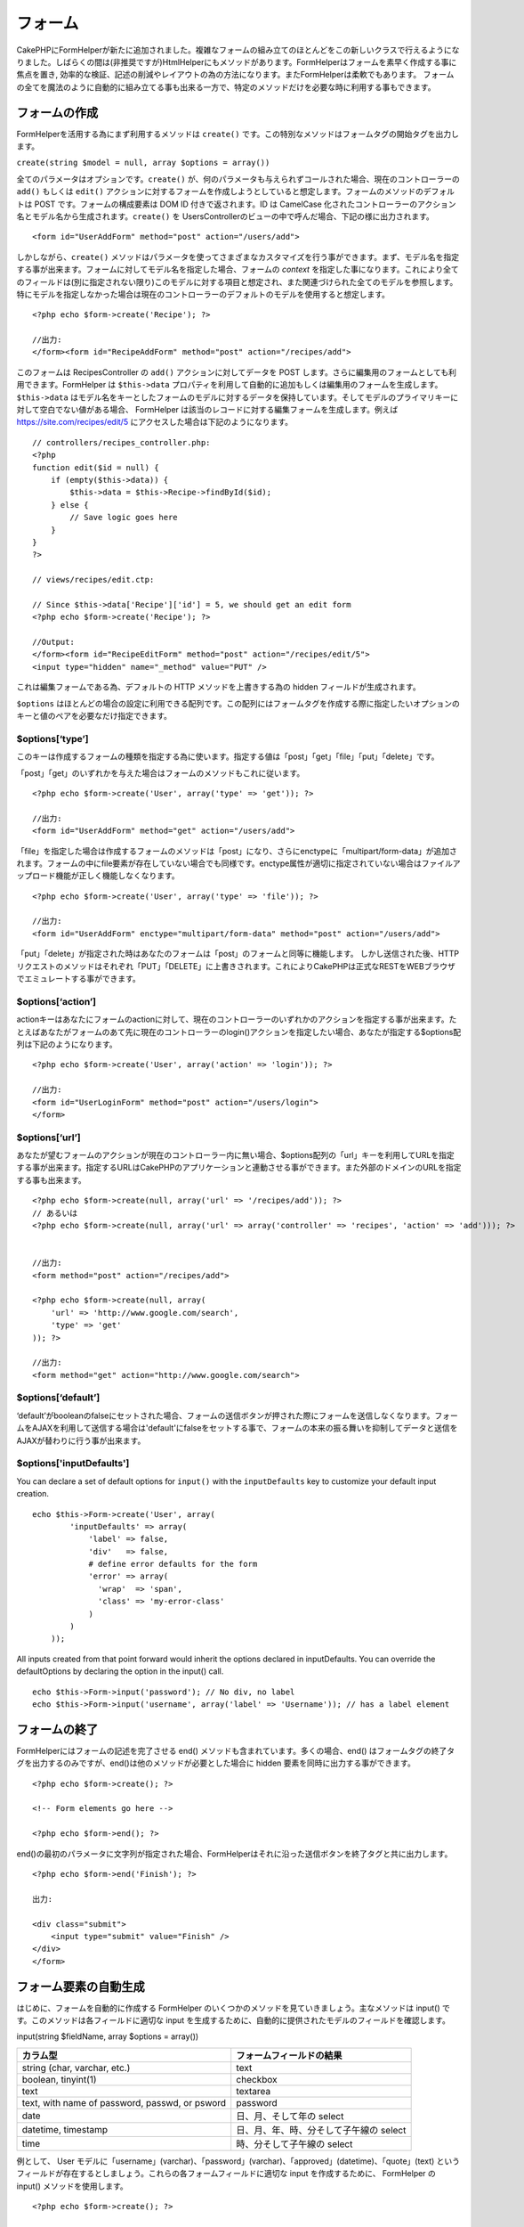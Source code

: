 フォーム
########

CakePHPにFormHelperが新たに追加されました。複雑なフォームの組み立てのほとんどをこの新しいクラスで行えるようになりました。しばらくの間は(非推奨ですが)HtmlHelperにもメソッドがあります。FormHelperはフォームを素早く作成する事に焦点を置き,
効率的な検証、記述の削減やレイアウトの為の方法になります。またFormHelperは柔軟でもあります。
フォームの全てを魔法のように自動的に組み立てる事も出来る一方で、特定のメソッドだけを必要な時に利用する事もできます。

フォームの作成
==============

FormHelperを活用する為にまず利用するメソッドは ``create()``
です。この特別なメソッドはフォームタグの開始タグを出力します。

``create(string $model = null, array $options = array())``

全てのパラメータはオプションです。\ ``create()``
が、何のパラメータも与えられずコールされた場合、現在のコントローラーの
``add()`` もしくは ``edit()``
アクションに対するフォームを作成しようとしていると想定します。フォームのメソッドのデフォルトは
POST です。フォームの構成要素は DOM ID 付きで返されます。ID は CamelCase
化されたコントローラーのアクション名とモデル名から生成されます。\ ``create()``
を UsersControllerのビューの中で呼んだ場合、下記の様に出力されます。

::

    <form id="UserAddForm" method="post" action="/users/add">

しかしながら、\ ``create()``
メソッドはパラメータを使ってさまざまなカスタマイズを行う事ができます。まず、モデル名を指定する事が出来ます。フォームに対してモデル名を指定した場合、フォームの
*context*
を指定した事になります。これにより全てのフィールドは(別に指定されない限り)このモデルに対する項目と想定され、また関連づけられた全てのモデルを参照します。特にモデルを指定しなかった場合は現在のコントローラーのデフォルトのモデルを使用すると想定します。

::

    <?php echo $form->create('Recipe'); ?>
     
    //出力:
    </form><form id="RecipeAddForm" method="post" action="/recipes/add">

このフォームは RecipesController の ``add()`` アクションに対してデータを
POST します。さらに編集用のフォームとしても利用できます。FormHelper は
``$this->data``
プロパティを利用して自動的に追加もしくは編集用のフォームを生成します。\ ``$this->data``
はモデル名をキーとしたフォームのモデルに対するデータを保持しています。そしてモデルのプライマリキーに対して空白でない値がある場合、
FormHelper は該当のレコードに対する編集フォームを生成します。例えば
https://site.com/recipes/edit/5
にアクセスした場合は下記のようになります。

::

    // controllers/recipes_controller.php:
    <?php
    function edit($id = null) {
        if (empty($this->data)) {
            $this->data = $this->Recipe->findById($id);
        } else {
            // Save logic goes here
        }
    }
    ?>

    // views/recipes/edit.ctp:

    // Since $this->data['Recipe']['id'] = 5, we should get an edit form
    <?php echo $form->create('Recipe'); ?>

    //Output:
    </form><form id="RecipeEditForm" method="post" action="/recipes/edit/5">
    <input type="hidden" name="_method" value="PUT" />

これは編集フォームである為、デフォルトの HTTP メソッドを上書きする為の
hidden フィールドが生成されます。

``$options``
はほとんどの場合の設定に利用できる配列です。この配列にはフォームタグを作成する際に指定したいオプションのキーと値のペアを必要なだけ指定できます。

$options[‘type’]
----------------

このキーは作成するフォームの種類を指定する為に使います。指定する値は「post」「get」「file」「put」「delete」です。

「post」「get」のいずれかを与えた場合はフォームのメソッドもこれに従います。

::

    <?php echo $form->create('User', array('type' => 'get')); ?>
     
    //出力:
    <form id="UserAddForm" method="get" action="/users/add">

「file」を指定した場合は作成するフォームのメソッドは「post」になり、さらにenctypeに「multipart/form-data」が追加されます。フォームの中にfile要素が存在していない場合でも同様です。enctype属性が適切に指定されていない場合はファイルアップロード機能が正しく機能しなくなります。

::

    <?php echo $form->create('User', array('type' => 'file')); ?>
     
    //出力:
    <form id="UserAddForm" enctype="multipart/form-data" method="post" action="/users/add">

「put」「delete」が指定された時はあなたのフォームは「post」のフォームと同等に機能します。
しかし送信された後、HTTPリクエストのメソッドはそれぞれ「PUT」「DELETE」に上書きされます。これによりCakePHPは正式なRESTをWEBブラウザでエミュレートする事ができます。

$options[‘action’]
------------------

actionキーはあなたにフォームのactionに対して、現在のコントローラーのいずれかのアクションを指定する事が出来ます。たとえばあなたがフォームのあて先に現在のコントローラーのlogin()アクションを指定したい場合、あなたが指定する$options配列は下記のようになります。

::

    <?php echo $form->create('User', array('action' => 'login')); ?>
     
    //出力:
    <form id="UserLoginForm" method="post" action="/users/login">
    </form>

$options[‘url’]
---------------

あなたが望むフォームのアクションが現在のコントローラー内に無い場合、$options配列の「url」キーを利用してURLを指定する事が出来ます。指定するURLはCakePHPのアプリケーションと連動させる事ができます。また外部のドメインのURLを指定する事も出来ます。

::

    <?php echo $form->create(null, array('url' => '/recipes/add')); ?>
    // あるいは
    <?php echo $form->create(null, array('url' => array('controller' => 'recipes', 'action' => 'add'))); ?>


    //出力:
    <form method="post" action="/recipes/add">
     
    <?php echo $form->create(null, array(
        'url' => 'http://www.google.com/search',
        'type' => 'get'
    )); ?>
     
    //出力:
    <form method="get" action="http://www.google.com/search">

$options[‘default’]
-------------------

‘default’がbooleanのfalseにセットされた場合、フォームの送信ボタンが押された際にフォームを送信しなくなります。フォームをAJAXを利用して送信する場合は'default'にfalseをセットする事で、フォームの本来の振る舞いを抑制してデータと送信をAJAXが替わりに行う事が出来ます。

$options['inputDefaults']
-------------------------

You can declare a set of default options for ``input()`` with the
``inputDefaults`` key to customize your default input creation.

::

    echo $this->Form->create('User', array(
            'inputDefaults' => array(
                'label' => false,
                'div'   => false,
                # define error defaults for the form
                'error' => array(
                  'wrap'  => 'span', 
                  'class' => 'my-error-class'
                )
            )
        ));

All inputs created from that point forward would inherit the options
declared in inputDefaults. You can override the defaultOptions by
declaring the option in the input() call.

::

    echo $this->Form->input('password'); // No div, no label
    echo $this->Form->input('username', array('label' => 'Username')); // has a label element

フォームの終了
==============

FormHelperにはフォームの記述を完了させる end()
メソッドも含まれています。多くの場合、end()
はフォームタグの終了タグを出力するのみですが、end()は他のメソッドが必要とした場合に
hidden 要素を同時に出力する事ができます。

::

    <?php echo $form->create(); ?>
     
    <!-- Form elements go here -->
     
    <?php echo $form->end(); ?>

end()の最初のパラメータに文字列が指定された場合、FormHelperはそれに沿った送信ボタンを終了タグと共に出力します。

::

    <?php echo $form->end('Finish'); ?>
     
    出力:
     
    <div class="submit">
        <input type="submit" value="Finish" />
    </div>
    </form>

フォーム要素の自動生成
======================

はじめに、フォームを自動的に作成する FormHelper
のいくつかのメソッドを見ていきましょう。主なメソッドは input()
です。このメソッドは各フィールドに適切な input
を生成するために、自動的に提供されたモデルのフィールドを確認します。

input(string $fieldName, array $options = array())

+--------------------------------------------------+-------------------------------------------+
| カラム型                                         | フォームフィールドの結果                  |
+==================================================+===========================================+
| string (char, varchar, etc.)                     | text                                      |
+--------------------------------------------------+-------------------------------------------+
| boolean, tinyint(1)                              | checkbox                                  |
+--------------------------------------------------+-------------------------------------------+
| text                                             | textarea                                  |
+--------------------------------------------------+-------------------------------------------+
| text, with name of password, passwd, or psword   | password                                  |
+--------------------------------------------------+-------------------------------------------+
| date                                             | 日、月、そして年の select                 |
+--------------------------------------------------+-------------------------------------------+
| datetime, timestamp                              | 日、月、年、時、分そして子午線の select   |
+--------------------------------------------------+-------------------------------------------+
| time                                             | 時、分そして子午線の select               |
+--------------------------------------------------+-------------------------------------------+

例として、 User
モデルに「username」(varchar)、「password」(varchar)、「approved」(datetime)、「quote」(text)
というフィールドが存在するとしましょう。これらの各フォームフィールドに適切な
input を作成するために、 FormHelper の input() メソッドを使用します。

::

    <?php echo $form->create(); ?>
     
        <?php
            echo $form->input('username');   //text
            echo $form->input('password');   //password
            echo $form->input('approved');   //日、月、年、時間、分そして子午線
            echo $form->input('quote');      //textarea
        ?>
     
    <?php echo $form->end('Add'); ?>

date フィールドはたくさんのオプションを持ちます。例を見てみましょう。

::

            echo $form->input('birth_dt', array( 'label' => 'Date of birth'
                                        , 'dateFormat' => 'DMY'
                                        , 'minYear' => date('Y') - 70
                                        , 'maxYear' => date('Y') - 18 ));

仕上げに、 hasAndBelongsToMany の select を生成する例を示します。User が
Group に hasAndBelongsToMany
のアソシエーションを持っていると仮定します。コントローラで、キャメル記法で複数形の変数(この例では
group -> groups あるいは ExtraFunkyModel -> extraFunkyModels)を select
オプションにセットしてください。コントローラアクション中で次のようにします。

::

    $this->set('groups', $this->User->Group->find('list'));

そして view での複数選択が簡単なコードで作成できるはずです。

::

    echo $form->input('Group');

belongsTo あるいは hasOne の関連において、select
フィールドを生成するなら、Users
コントローラに次のコードを追加してください(User belongsTo Group
とします)。:

::

    $this->set('groups', $this->User->Group->find('list'));

その後に、フォームを作成するビューに、次のコードを追加してください。

::

    echo $form->input('group_id');

フィールドの命名に関する慣習
----------------------------

フォームヘルパーはとてもスマートです。フォームヘルパーのメソッドでフィールドの命名規則を定義する時はいつでも、input
タグを構築するにあたり現在使用しているモデルの名前を使用します。例えば次のようになります。

::

    <input type="text" id="ModelnameFieldname" name="data[Modelname][fieldname]">

第一引数として Modelname.fieldname
という形式を渡すことで、手動でモデル名を定義することができます。

::

    echo $form->input('Modelname.fieldname');

同じフィールド名を使って複数のフィールドを定義する場合、次のような方法で配列を生成すると、
saveAll() で一度に保存することができます。

::

    <?php 
       echo $form->input('Modelname.0.fieldname');
       echo $form->input('Modelname.1.fieldname');
    ?>

    <input type="text" id="Modelname0Fieldname" name="data[Modelname][0][fieldname]">
    <input type="text" id="Modelname1Fieldname" name="data[Modelname][1][fieldname]">

$options[‘type’]
----------------

型を定義することで、 input
タグの型を強制的にそれにし、モデルが持つフィールドの型も上書きします。テーブルで定義されうる型に加え、「file」と「password」の入力フィールドを作成することもできます。

::

    <?php echo $form->input('field', array('type' => 'file')); ?>
     
    Output:
     
    <div class="input">
        <label for="UserField">Field</label>
        <input type="file" name="data[User][field]" value="" id="UserField" />
    </div>

$options[‘before’], $options[‘between’], $options[‘separator’] and $options[‘after’]
------------------------------------------------------------------------------------

input()
メソッドの出力の中に、何か記述を挿入する必要がある場合は、これらのキーを使用してください。

::

    <?php echo $form->input('field', array(
        'before' => '--before--',
        'after' => '--after--',
        'between' => '--between---'
    ));?>
     
    Output:
     
    <div class="input">
    --before--
    <label for="UserField">Field</label>
    --between---
    <input name="data[User][field]" type="text" value="" id="UserField" />
    --after--
    </div>

「separator」属性はラジオボタンを作成するときに使用し、各 input/label
ペアの間に記述を挿入することができます。

::

    <?php echo $form->input('field', array(
        'before' => '--before--',
        'after' => '--after--',
        'between' => '--between---',
        'separator' => '--separator--',
        'options' => array('1', '2') 
    ));?>
     
    Output:
     
    <div class="input">
    --before--
    <input name="data[User][field]" type="radio" value="1" id="UserField1" />
    <label for="UserField1">1</label>
    --separator--
    <input name="data[User][field]" type="radio" value="2" id="UserField2" />
    <label for="UserField2">2</label>
    --between---
    --after--
    </div>

$options[‘options’]
-------------------

このキーは select
による入力、ラジオボタンのグループに対する定義を手動で行います。「type」が「radio」と定義されていない場合、
FormHelper は対象となる出力は select
による入力フォームであると仮定します。

::

    <?php echo $form->input('field', array('options' => array(1,2,3,4,5))); ?>
     
    Output:
     
    <div class="input">
        <label for="UserField">Field</label>
        <select name="data[User][field]" id="UserField">
            <option value="0">1</option>
            <option value="1">2</option>
            <option value="2">3</option>
            <option value="3">4</option>
            <option value="4">5</option>
        </select>
    </div>

オプションはキーと値のペアで提供することもできます。

::

    <?php echo $form->input('field', array('options' => array(
        'Value 1'=>'Label 1',
        'Value 2'=>'Label 2',
        'Value 3'=>'Label 3'
     ))); ?>

    Output:
     
    <div class="input">
        <label for="UserField">Field</label>
        <select name="data[User][field]" id="UserField">
            <option value="Value 1">Label 1</option>
            <option value="Value 2">Label 2</option>
            <option value="Value 3">Label 3</option>
        </select>
    </div>

$options[‘multiple’]
--------------------

select を出力するにあたり「multiple」が true
にセットしてあった場合、その select
の入力は複数選択が許可されます。「multiple」の代わりに「checkbox」を指定することで、関連したチェックボックスのリストを出力することができます。

::

    $form->input('Model.field', array( 'type' => 'select', 'multiple' => true ));
    $form->input('Model.field', array( 'type' => 'select', 'multiple' => 'checkbox' ));

$options[‘maxLength’]
---------------------

text の input において許容する最大の文字列長を定義します。

$options[‘div’]
---------------

このオプションは input タグを内包する div
タグの属性をセットします。文字列によって、 div タグの class
の名前を指定します。配列をセットすると、 div
の属性をその配列のキーと値でセットされます。これらの代わりに、このキーの値を
false にセットすると div が出力されないようになります。

クラス名をセットする:

::

        echo $form->input('User.name', array('div' => 'class_name'));

出力:

::

    <div class="class_name">
        <label for="UserName">Name</label>
        <input name="data[User][name]" type="text" value="" id="UserName" />
    </div>

複数の属性をセットする:

::

        echo $form->input('User.name', array('div' => array('id' => 'mainDiv', 'title' => 'Div Title', 'style' => 'display:block')));

出力:

::

    <div class="input text" id="mainDiv" title="Div Title" style="display:block">
        <label for="UserName">Name</label>
        <input name="data[User][name]" type="text" value="" id="UserName" />
    </div>

div の出力を無効にする:

::

        <?php echo $form->input('User.name', array('div' => false));?>

出力:

::

        <label for="UserName">Name</label>
        <input name="data[User][name]" type="text" value="" id="UserName" />

$options[‘label’]
-----------------

このキーに文字列をセットすると、 input タグにいつも付いてくる label
タグの中に、その文字列が表示されます。

::

    <?php echo $form->input( 'User.name', array( 'label' => 'ユーザの別名' ) );?>

Output:

::

    <div class="input">
        <label for="UserName">ユーザの別名</label>
        <input name="data[User][name]" type="text" value="" id="UserName" />
    </div>

このキーに文字列の代わりに false をセットすると、 label
タグの出力は無効化されます。

::

    <?php echo $form->input( 'User.name', array( 'label' => false ) ); ?>

Output:

::

    <div class="input">
        <input name="data[User][name]" type="text" value="" id="UserName" />
    </div>

``label``
要素に追加的なオプションを提供する場合は、配列をセットしてください。この場合、独自の
label のテキストは、配列中の「\ ``text``\ 」キーを使用してください。

::

    <?php echo $form->input( 'User.name', array( 'label' => array('class' => 'thingy', 'text' => 'ユーザの別名') ) ); ?>

Output:

::

    <div class="input">
        <label for="UserName" class="thingy">ユーザの別名</label>
        <input name="data[User][name]" type="text" value="" id="UserName" />
    </div>

$options['legend']
------------------

ラジオボタンのようないくつかの入力項目は、フィールド名から得られる見出しで自動的にラップされます。この見出しを
legend オプションで上書きすることができます。このオプションを false
にセットすると、フィールドセットを完全に消し去ります。

$options[‘id’]
--------------

このキーは input タグの DOM の id を指定します。

$options['error']
-----------------

このキーを使うと、デフォルトのモデルのエラーメッセージを上書きすることができ、国際化したメッセージをセットするといった使い方をすることができます。
このオプションには、要素や要素クラス名のラッピングを制御するための、サブオプションがいくつかあります。

エラーメッセージの出力を行わないようにするには、「error」キーを false
にします。

::

    $form->input('Model.field', array('error' => false));

要素をラップするタイプとそのクラス名を変更するには、次の書式を利用します。

::

    $form->input('Model.field', array('error' => array('wrap' => 'span', 'class' => 'bzzz')));

モデルのエラーメッセージを上書きするには、バリデーションルールをキーの名前にした連想配列を使います。

::

    $form->input('Model.field', array('error' => array('tooShort' => __('This is not long enough', true) )));

前述したとおり、各バリデーションルールのエラーメッセージはモデル中でセットすることができます。追加的に、国際化したメッセージをフォームに用意することができます。

$options['default']
-------------------

select
型入力を組み合わせるために使用します。フォームがはじめに表示された時にデフォルトで選択された状態にする
option
をマークします。エラーが含まれたフォームの送信が行われた後は、選ばれた(あるいは変更された)値を保持します。

使用例:

::

    <?php 
        echo $form->input('country', array('options'=>$countries, 'default'=>'US')); 
    ?>

$options[‘selected’]
--------------------

選択型の入力、つまりタイプが select, date, time, datetime
の入力で使用します。入力する部分をレンダリングする時に selected
属性を設定して、デフォルトで選択状態にしたい項目の値を指定します。

::

    echo $form->input('close_time', array('type' => 'time', 'selected' => '13:30:00'));

$options[‘rows’], $options[‘cols’]
----------------------------------

これらふたつのキーは textarea
の入力項目において行と列の大きさを定義します。

$options[‘empty’]
-----------------

このキーを true にセットすると、 input タグの値を必ず空にします。

select
リストにこの値が渡された場合、空の値が入った空のオプションがドロップダウンリストに生成されます。
ブランクオプションを使わずに空の値の text の表示が必要なら、 string
に空の文字列を渡してください。

::

    <?php echo $form->input('field', array('options' => array(1,2,3,4,5), 'empty' => '(一つ選んでください)')); ?>

出力:

::

    <div class="input">
        <label for="UserField">Field</label>
        <select name="data[User][field]" id="UserField">
            <option value="">(一つ選んでください)</option>
            <option value="0">1</option>
            <option value="1">2</option>
            <option value="2">3</option>
            <option value="3">4</option>
            <option value="4">5</option>
        </select>
    </div>

パスワードフィールドのデフォルトの値を空にしたいなら、これの代わりに「'value'
=> ''」を使用してください。

オプションはキーと値のペアで渡すこともできます。

$options[‘timeFormat’]
----------------------

時刻に関連した入力に関する select
のフォーマットを定義します。有効な値は「12」、「24」そして「none」です。

$options[‘dateFormat’]
----------------------

日付に関連した入力のセットに関する input
タグのフォーマットを定義します。有効な値は「DMY」、「MDY」、「YMD」そして「NONE」です。

$options['minYear'], $options['maxYear']
----------------------------------------

date または datetime の入力に併せて使用します。 select
フィールドに表示する最初と最後の年を定義します。

$options['interval']
--------------------

このオプションは分のセレクトボックスにおいて、何分間隔を空けるのかを定義します。

::

    <?php echo $form->input('Model.time', array('type' => 'time', 'interval' => 15)); ?>

分を選ぶ欄に、15分ごとの4つの選択肢ができたはずです。

$options['class']
-----------------

You can set the classname for an input field using ``$options['class']``

::

    echo $this->Form->input('title', array('class' => 'custom-class'));

$options['hiddenField']
-----------------------

For certain input types (checkboxes, radios) a hidden input is created
so that the key in $this->data will exist even without a value
specified.

::

    <input type="hidden" name="data[Post][Published]" id="PostPublished_" value="0" />
    <input type="checkbox" name="data[Post][Published]" value="1" id="PostPublished" />

This can be disabled by setting the ``$options['hiddenField'] = false``.

::

    echo $this->Form->checkbox('published', array('hiddenField' => false));

Which outputs:

::

    <input type="checkbox" name="data[Post][Published]" value="1" id="PostPublished" />

If you want to create multiple blocks of inputs on a form that are all
grouped together, you should use this parameter on all inputs except the
first. If the hidden input is on the page in multiple places, only the
last group of input's values will be saved

In this example, only the tertiary colors would be passed, and the
primary colors would be overridden

::

    <h2>Primary Colors</h2>
    <input type="hidden" name="data[Color][Color]" id="Colors_" value="0" />
    <input type="checkbox" name="data[Color][Color][]" value="5" id="ColorsRed" />
    <label for="ColorsRed">Red</label>
    <input type="checkbox" name="data[Color][Color][]" value="5" id="ColorsBlue" />
    <label for="ColorsBlue">Blue</label>
    <input type="checkbox" name="data[Color][Color][]" value="5" id="ColorsYellow" />
    <label for="ColorsYellow">Yellow</label>

    <h2>Tertiary Colors</h2>
    <input type="hidden" name="data[Color][Color]" id="Colors_" value="0" />
    <input type="checkbox" name="data[Color][Color][]" value="5" id="ColorsGreen" />
    <label for="ColorsGreen">Green</label>
    <input type="checkbox" name="data[Color][Color][]" value="5" id="ColorsPurple" />
    <label for="ColorsPurple">Purple</label>
    <input type="checkbox" name="data[Addon][Addon][]" value="5" id="ColorsOrange" />
    <label for="ColorsOrange">Orange</label>

Disabling the ``'hiddenField'`` on the second input group would prevent
this behavior

File フィールド
===============

select タイプ、すなわち select, date, time, datetime
の入力において使用します。入力する部分がレンダリングされた時にデフォルトで選択されているアイテムの値を「selected」にセットします。

::

    echo $form->input('close_time', array('type' => 'time', 'selected' => '13:30:00'));

アップロードをバリデートする
----------------------------

次に示すものは、モデルに定義するバリデーションメソッドの例です。このメソッドは、アップロードが成功したかどうかをバリデートします。

::

    // https://bakery.cakephp.org/articles/view/improved-advance-validation-with-parameters のコメント 8 に基づきます

    function isUploadedFile($params){
        $val = array_shift($params);
        if ((isset($val['error']) && $val['error'] == 0) ||
        (!empty($val['tmp_name']) && $val['tmp_name'] != 'none')) 
        {
            return is_uploaded_file($val['tmp_name']);
        } else {
            return false;
        }
    } 

Form 要素固有のメソッド
=======================

FormHelper
で利用可能な残りのメソッドは、特定のフォーム要素の生成するためのものです。これらのメソッドの多くは特別な
$options パラメータも使用します。しかしこの場合、 $options は主に HTML
タグの属性（たとえば value あるいはフォームの要素の DOM id
など）を指定するために使用されます。

::

    <?php echo $form->text('username', array('class' => 'users')); ?>
     
    出力:
     
    <input name="data[User][username]" type="text" class="users" id="UserUsername" />

checkbox
--------

``checkbox(string $fieldName, array $options)``

チェックボックスフォーム要素を生成します。このメソッドは指定されたフィールドのデータを
強制的に submit するために関連する hidden フォーム入力も生成します。

::

    <?php echo $form->checkbox('done'); ?>
     
    出力:
     
    <input type="hidden" name="data[User][done]" value="0" id="UserDone_" />
    <input type="checkbox" name="data[User][done]" value="1" id="UserDone" />

button
------

``button(string $title, array $options = array())``

Creates an HTML button with the specified title and a default type of
"button". Setting ``$options['type']`` will output one of the three
possible button types:

#. submit: Same as the ``$this->Form->submit`` method - (the default).
#. reset: Creates a form reset button.
#. button: Creates a standard push button.

::

    <?php
    echo $this->Form->button('A Button');
    echo $this->Form->button('Another Button', array('type'=>'button'));
    echo $this->Form->button('Reset the Form', array('type'=>'reset'));
    echo $this->Form->button('Submit Form', array('type'=>'submit'));
    ?>

Will output:

::

    <button type="submit">A Button</button>
    <button type="button">Another Button</button>
    <button type="reset">Reset the Form</button>
    <button type="submit">Submit Form</button>

The ``button`` input type allows for a special ``$option`` attribute
called ``'escape'`` which accepts a bool and determines whether to HTML
entity encode the $title of the button. Defaults to false.

::

    <?php 
        echo $this->Form->button('Submit Form', array('type'=>'submit','escape'=>true));
    ?>

year
----

``year(string $fieldName, int $minYear, int $maxYear, mixed $selected, array $attributes, boolean $showEmpty)``

``$minYear`` から ``$maxYear`` までの年を表示する select
要素を生成します。デフォルトでは $selected
で指定された年が選択されます。HTML 属性は $attributes
で指定できます。\ ``$showEmpty`` が false の場合、select は空の option
を含まなくなります。

month
-----

``month(string $fieldName, mixed $selected, array $attributes, boolean $showEmpty)``

月名に関する select 要素を生成します。

dateTime
--------

``dateTime(string $fieldName, string $dateFormat = ‘DMY’, $timeFormat = ‘12’, mixed $selected, array $attributes, boolean $showEmpty)``

日付や時間用の select 入力を生成します。$dateformat で有効な値は、‘DMY’,
‘MDY’, ‘YMD’, ‘NONE’ です。$timeFormat で有効な値は、‘12’, ‘24’, ‘NONE’
です。

day
---

``day(string $fieldName, mixed $selected, array $attributes, boolean $showEmpty)``

月の日にち（数値）に関する select 要素を生成します。

hour
----

``hour(string $fieldName, boolean $format24Hours, mixed $selected, array $attributes, boolean $showEmpty)``

時間に関する select 要素を生成します。

minute
------

``minute(string $fieldName, mixed $selected, array $attributes, boolean $showEmpty)``

分に関する select 要素を生成します。

meridian
--------

``meridian(string $fieldName, mixed $selected, array $attributes, boolean $showEmpty)``

‘am’ や ‘pm’ に関する select 要素を生成します。

error
-----

``error(string $fieldName, string $text, array $options)``

バリデーションエラーが起こったイベントで、指定されたフィールドの $text
で指定したバリデーションエラーメッセージを表示します。

file
----

``file(string $fieldName, array $options)``

ファイル入力を生成します。

hidden
------

``hidden(string $fieldName, array $options)``

hidden フォーム入力を生成します。

isFieldError
------------

``isFieldError(string $fieldName)``

指定された $fieldName にアクティブなバリデーションエラーがある場合に
true を返します。

label
-----

``label(string $fieldName, string $text, array $attributes)``

ラベルタグを生成します。$text でラベルを指定します。

password
--------

``password(string $fieldName, array $options)``

password フィールドを生成します。

radio
-----

``radio(string $fieldName, array $options, array $attributes)``

ラジオボタン入力を生成します。attributes['value']
はデフォルトで選択される値をセットするために使用します。

select
------

``select(string $fieldName, array $options, mixed $selected, array $attributes, boolean $showEmpty)``

select 要素を生成します。\ ``$options``
で選択項目を指定し、\ ``$selected``
で指定されたオプションがデフォルトで選択状態になります。空の選択オプションを表示したくない場合、\ ``$showEmpty``
を false にします。

submit
------

``submit(string $caption, array $options)``

キャプションが ``$caption`` である submit ボタンを生成します。指定された
``$caption`` は画像（‘.’ 文字を含みます）の URL である場合、submit
ボタンは画像として描画されます。

text
----

``text(string $fieldName, array $options)``

テキスト入力フィールドを生成します。

textarea
--------

``textarea(string $fieldName, array $options)``

textarea 入力フィールドを生成します。

1.3 improvements
================

The FormHelper is one of the most frequently used classes in CakePHP,
and has had several improvements made to it.

**Entity depth limitations**

In 1.2 there was a hard limit of 5 nested keys. This posed significant
limitations on form input creation in some contexts. In 1.3 you can now
create infinitely nested form element keys. Validation errors and value
reading for arbitrary depths has also been added.

**Model introspection**

Support for adding 'required' classes, and properties like ``maxlength``
to hasMany and other associations has been improved. In the past only 1
model and a limited set of associations would be introspected. In 1.3
models are introspected as needed, providing validation and additional
information such as maxlength.

**Default options for input()**

In the past if you needed to use ``'div' => false``, or
``'label' => false`` you would need to set those options on each and
every call to ``input()``. Instead in 1.3 you can declare a set of
default options for ``input()`` with the ``inputDefaults`` key.

::

    echo $this->Form->create('User', array(
            'inputDefaults' => array(
                'label' => false,
                'div' => false
            )
        ));

All inputs created from that point forward would inherit the options
declared in inputDefaults. You can override the defaultOptions by
declaring the option in the input() call.

::

    echo $this->Form->input('password'); // No div, no label
    echo $this->Form->input('username', array('label' => 'Username')); // has a label element

**Omit attributes**

You can now set any attribute key to null or false in an
options/attributes array to omit that attribute from a particular html
tag.

::

    echo $this->Form->input('username', array(
        'div' => array('class' => false)
    )); // Omits the 'class' attribute added by default to div tag

**Accept-charset**

Forms now get an accept-charset set automatically, it will match the
value of ``App.encoding``, it can be overridden or removed using the
'encoding' option when calling create().

::

    // To remove the accept-charset attribute.
    echo $this->Form->create('User', array('encoding' => null));

**Removed parameters**

Many methods such as ``select``, ``year``, ``month``, ``day``, ``hour``,
``minute``, ``meridian`` and ``datetime`` took a ``$showEmpty``
parameter, these have all been removed and rolled into the
``$attributes`` parameter using the ``'empty'`` key.

**Default url**

The default url for forms either was ``add`` or ``edit`` depending on
whether or not a primary key was detected in the data array. In 1.3 the
default url will be the current action, making the forms submit to the
action you are currently on.

**Disabling hidden inputs for radio and checkbox**

The automatically generated hidden inputs for radio and checkbox inputs
can be disabled by setting the ``'hiddenField'`` option to ``false``.

**button()**

button() now creates button elements, these elements by default do not
have html entity encoding enabled. You can enable html escaping using
the ``escape`` option. The former features of ``FormHelper::button``
have been moved to ``FormHelper::submit``.

**submit()**

Due to changes in ``button()``, ``submit()`` can now generate reset, and
other types of input buttons. Use the ``type`` option to change the
default type of button generated. In addition to creating all types of
buttons, ``submit()`` has ``before`` and ``after`` options that behave
exactly like their counterparts in ``input()``.

**$options['format']**

The HTML generated by the form helper is now more flexible than ever
before. The $options parameter to Form::input() now supports an array of
strings describing the template you would like said element to follow.
It's just been recently added to SCM, and has a few bugs for non PHP 5.3
users, but should be quite useful for all. The supported array keys are
``array('before', 'input', 'between', 'label', 'after', 'error')``.

